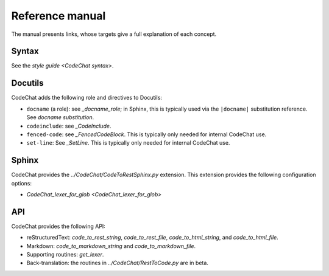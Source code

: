 .. Copyright (C) 2012-2018 Bryan A. Jones.

    This file is part of CodeChat.

    CodeChat is free software: you can redistribute it and/or modify it under the terms of the GNU General Public License as published by the Free Software Foundation, either version 3 of the License, or (at your option) any later version.

    CodeChat is distributed in the hope that it will be useful, but WITHOUT ANY WARRANTY; without even the implied warranty of MERCHANTABILITY or FITNESS FOR A PARTICULAR PURPOSE.  See the GNU General Public License for more details.

    You should have received a copy of the GNU General Public License along with CodeChat.  If not, see <http://www.gnu.org/licenses/>.

****************
Reference manual
****************
The manual presents links, whose targets give a full explanation of each concept.


Syntax
======
See the `style guide <CodeChat syntax>`.


Docutils
========
CodeChat adds the following role and directives to Docutils:

-   ``docname`` (a role): see `_docname_role`; in Sphinx, this is typically used via the ``|docname|`` substitution reference. See `docname substitution`.
-   ``codeinclude``: see `_CodeInclude`.
-   ``fenced-code``: see `_FencedCodeBlock`. This is typically only needed for internal CodeChat use.
-   ``set-line``: See `_SetLine`. This is typically only needed for internal CodeChat use.


Sphinx
======
CodeChat provides the `../CodeChat/CodeToRestSphinx.py` extension. This extension provides the following configuration options:

-   `CodeChat_lexer_for_glob <CodeChat_lexer_for_glob>`


API
===
CodeChat provides the following API:

-   reStructuredText: `code_to_rest_string`, `code_to_rest_file`, `code_to_html_string`, and `code_to_html_file`.
-   Markdown: `code_to_markdown_string` and `code_to_markdown_file`.
-   Supporting routines: `get_lexer`.
-   Back-translation: the routines in `../CodeChat/RestToCode.py` are in beta.
